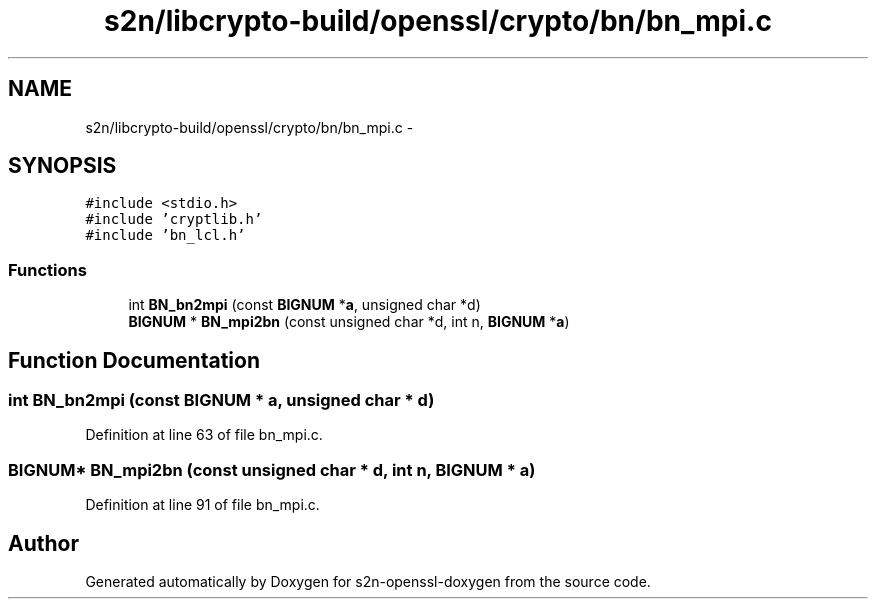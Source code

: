 .TH "s2n/libcrypto-build/openssl/crypto/bn/bn_mpi.c" 3 "Thu Jun 30 2016" "s2n-openssl-doxygen" \" -*- nroff -*-
.ad l
.nh
.SH NAME
s2n/libcrypto-build/openssl/crypto/bn/bn_mpi.c \- 
.SH SYNOPSIS
.br
.PP
\fC#include <stdio\&.h>\fP
.br
\fC#include 'cryptlib\&.h'\fP
.br
\fC#include 'bn_lcl\&.h'\fP
.br

.SS "Functions"

.in +1c
.ti -1c
.RI "int \fBBN_bn2mpi\fP (const \fBBIGNUM\fP *\fBa\fP, unsigned char *d)"
.br
.ti -1c
.RI "\fBBIGNUM\fP * \fBBN_mpi2bn\fP (const unsigned char *d, int n, \fBBIGNUM\fP *\fBa\fP)"
.br
.in -1c
.SH "Function Documentation"
.PP 
.SS "int BN_bn2mpi (const \fBBIGNUM\fP * a, unsigned char * d)"

.PP
Definition at line 63 of file bn_mpi\&.c\&.
.SS "\fBBIGNUM\fP* BN_mpi2bn (const unsigned char * d, int n, \fBBIGNUM\fP * a)"

.PP
Definition at line 91 of file bn_mpi\&.c\&.
.SH "Author"
.PP 
Generated automatically by Doxygen for s2n-openssl-doxygen from the source code\&.

